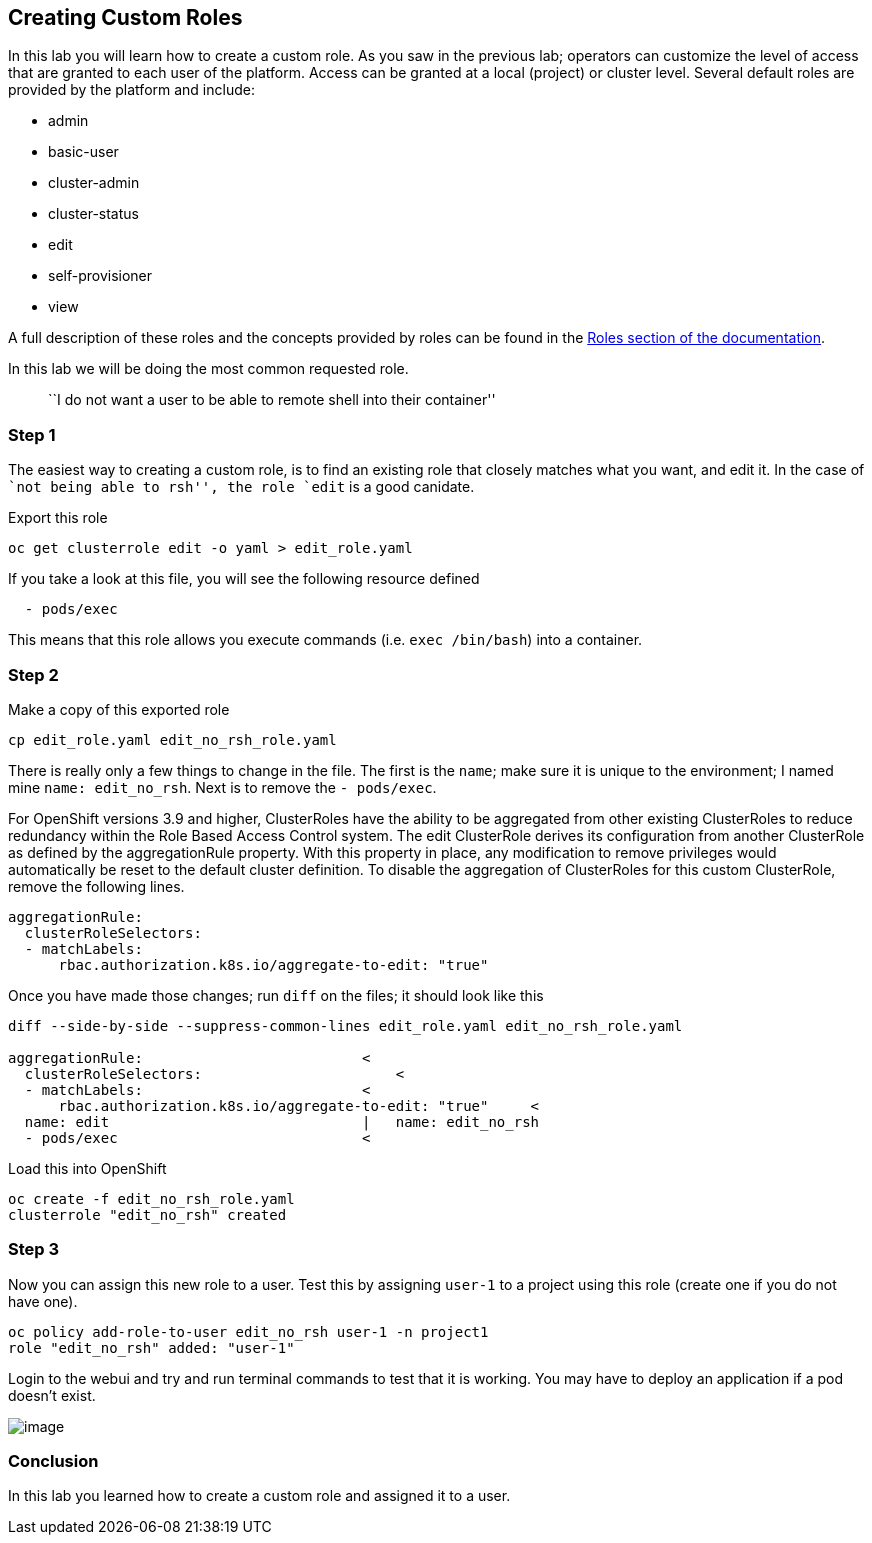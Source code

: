 == Creating Custom Roles

In this lab you will learn how to create a custom role. As you saw in
the previous lab; operators can customize the level of access that are
granted to each user of the platform. Access can be granted at a local
(project) or cluster level. Several default roles are provided by the
platform and include:

* admin
* basic-user
* cluster-admin
* cluster-status
* edit
* self-provisioner
* view

A full description of these roles and the concepts provided by roles can
be found in the
https://docs.openshift.com/container-platform/latest/architecture/additional_concepts/authorization.html#roles[Roles
section of the documentation].

In this lab we will be doing the most common requested role.

____
``I do not want a user to be able to remote shell into their container''
____

=== Step 1

The easiest way to creating a custom role, is to find an existing role
that closely matches what you want, and edit it. In the case of ``not
being able to rsh'', the role `edit` is a good canidate.

Export this role

....
oc get clusterrole edit -o yaml > edit_role.yaml
....

If you take a look at this file, you will see the following resource
defined

....
  - pods/exec
....

This means that this role allows you execute commands
(i.e. `exec /bin/bash`) into a container.

=== Step 2

Make a copy of this exported role

....
cp edit_role.yaml edit_no_rsh_role.yaml
....

There is really only a few things to change in the file. The first is
the `name`; make sure it is unique to the environment; I named mine
`name: edit_no_rsh`. Next is to remove the `- pods/exec`.

For OpenShift versions 3.9 and higher, ClusterRoles have the ability to
be aggregated from other existing ClusterRoles to reduce redundancy
within the Role Based Access Control system. The edit ClusterRole
derives its configuration from another ClusterRole as defined by the
aggregationRule property. With this property in place, any modification
to remove privileges would automatically be reset to the default cluster
definition. To disable the aggregation of ClusterRoles for this custom
ClusterRole, remove the following lines.

....
aggregationRule:
  clusterRoleSelectors:
  - matchLabels:
      rbac.authorization.k8s.io/aggregate-to-edit: "true"
....

Once you have made those changes; run `diff` on the files; it should
look like this

....
diff --side-by-side --suppress-common-lines edit_role.yaml edit_no_rsh_role.yaml

aggregationRule:                          <
  clusterRoleSelectors:                       <
  - matchLabels:                          <
      rbac.authorization.k8s.io/aggregate-to-edit: "true"     <
  name: edit                              |   name: edit_no_rsh
  - pods/exec                             <
....

Load this into OpenShift

....
oc create -f edit_no_rsh_role.yaml 
clusterrole "edit_no_rsh" created
....

=== Step 3

Now you can assign this new role to a user. Test this by assigning
`user-1` to a project using this role (create one if you do not have
one).

....
oc policy add-role-to-user edit_no_rsh user-1 -n project1
role "edit_no_rsh" added: "user-1"
....

Login to the webui and try and run terminal commands to test that it is
working. You may have to deploy an application if a pod doesn’t exist.

image:images/user1-norsh.png[image]

=== Conclusion

In this lab you learned how to create a custom role and assigned it to a
user.
